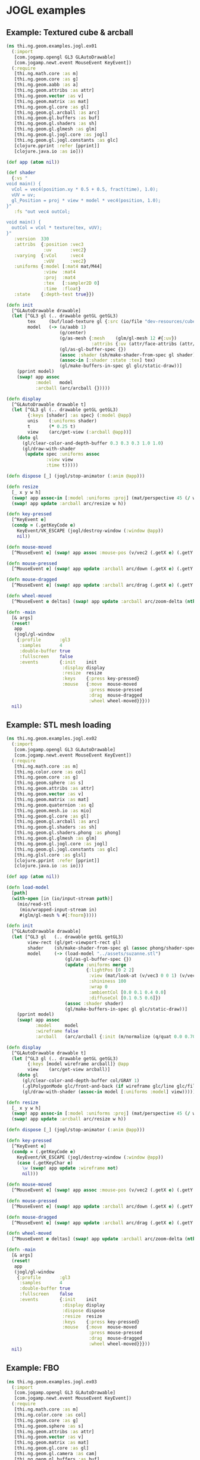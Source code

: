 * JOGL examples

** Example: Textured cube & arcball

#+BEGIN_SRC clojure :tangle ../../babel/examples/jogl/ex01.clj :mkdirp yes :padline no
  (ns thi.ng.geom.examples.jogl.ex01
    (:import
     [com.jogamp.opengl GL3 GLAutoDrawable]
     [com.jogamp.newt.event MouseEvent KeyEvent])
    (:require
     [thi.ng.math.core :as m]
     [thi.ng.geom.core :as g]
     [thi.ng.geom.aabb :as a]
     [thi.ng.geom.attribs :as attr]
     [thi.ng.geom.vector :as v]
     [thi.ng.geom.matrix :as mat]
     [thi.ng.geom.gl.core :as gl]
     [thi.ng.geom.gl.arcball :as arc]
     [thi.ng.geom.gl.buffers :as buf]
     [thi.ng.geom.gl.shaders :as sh]
     [thi.ng.geom.gl.glmesh :as glm]
     [thi.ng.geom.gl.jogl.core :as jogl]
     [thi.ng.geom.gl.jogl.constants :as glc]
     [clojure.pprint :refer [pprint]]
     [clojure.java.io :as io]))

  (def app (atom nil))

  (def shader
    {:vs "
  void main() {
    vCol = vec4(position.xy * 0.5 + 0.5, fract(time), 1.0);
    vUV = uv;
    gl_Position = proj * view * model * vec4(position, 1.0);
  }"
     :fs "out vec4 outCol;

  void main() {
    outCol = vCol * texture(tex, vUV);
  }"
     :version  330
     :attribs  {:position :vec3
                :uv       :vec2}
     :varying  {:vCol     :vec4
                :vUV      :vec2}
     :uniforms {:model [:mat4 mat/M44]
                :view  :mat4
                :proj  :mat4
                :tex   [:sampler2D 0]
                :time  :float}
     :state    {:depth-test true}})

  (defn init
    [^GLAutoDrawable drawable]
    (let [^GL3 gl (.. drawable getGL getGL3)
          tex     (buf/load-texture gl {:src (io/file "dev-resources/cubev.png")})
          model   (-> (a/aabb 1)
                      (g/center)
                      (g/as-mesh {:mesh    (glm/gl-mesh 12 #{:uv})
                                  :attribs {:uv (attr/face-attribs (attr/uv-cube-map-v 256 false))}})
                      (gl/as-gl-buffer-spec {})
                      (assoc :shader (sh/make-shader-from-spec gl shader))
                      (assoc-in [:shader :state :tex] tex)
                      (gl/make-buffers-in-spec gl glc/static-draw))]
      (pprint model)
      (swap! app assoc
             :model   model
             :arcball (arc/arcball {}))))

  (defn display
    [^GLAutoDrawable drawable t]
    (let [^GL3 gl (.. drawable getGL getGL3)
          {:keys [shader] :as spec} (:model @app)
          unis    (:uniforms shader)
          t       (* 0.25 t)
          view    (arc/get-view (:arcball @app))]
      (doto gl
        (gl/clear-color-and-depth-buffer 0.3 0.3 0.3 1.0 1.0)
        (gl/draw-with-shader
         (update spec :uniforms assoc
                 :view view
                 :time t)))))

  (defn dispose [_] (jogl/stop-animator (:anim @app)))

  (defn resize
    [_ x y w h]
    (swap! app assoc-in [:model :uniforms :proj] (mat/perspective 45 (/ w h) 0.1 10))
    (swap! app update :arcball arc/resize w h))

  (defn key-pressed
    [^KeyEvent e]
    (condp = (.getKeyCode e)
      KeyEvent/VK_ESCAPE (jogl/destroy-window (:window @app))
      nil))

  (defn mouse-moved
    [^MouseEvent e] (swap! app assoc :mouse-pos (v/vec2 (.getX e) (.getY e))))

  (defn mouse-pressed
    [^MouseEvent e] (swap! app update :arcball arc/down (.getX e) (.getY e)))

  (defn mouse-dragged
    [^MouseEvent e] (swap! app update :arcball arc/drag (.getX e) (.getY e)))

  (defn wheel-moved
    [^MouseEvent e deltas] (swap! app update :arcball arc/zoom-delta (nth deltas 1)))

  (defn -main
    [& args]
    (reset!
     app
     (jogl/gl-window
      {:profile       :gl3
       :samples       4
       :double-buffer true
       :fullscreen    false
       :events        {:init    init
                       :display display
                       :resize  resize
                       :keys    {:press key-pressed}
                       :mouse   {:move  mouse-moved
                                 :press mouse-pressed
                                 :drag  mouse-dragged
                                 :wheel wheel-moved}}}))
    nil)
#+END_SRC
** Example: STL mesh loading

#+BEGIN_SRC clojure :tangle ../../babel/examples/jogl/ex02.clj :mkdirp yes :padline no
  (ns thi.ng.geom.examples.jogl.ex02
    (:import
     [com.jogamp.opengl GL3 GLAutoDrawable]
     [com.jogamp.newt.event MouseEvent KeyEvent])
    (:require
     [thi.ng.math.core :as m]
     [thi.ng.color.core :as col]
     [thi.ng.geom.core :as g]
     [thi.ng.geom.sphere :as s]
     [thi.ng.geom.attribs :as attr]
     [thi.ng.geom.vector :as v]
     [thi.ng.geom.matrix :as mat]
     [thi.ng.geom.quaternion :as q]
     [thi.ng.geom.mesh.io :as mio]
     [thi.ng.geom.gl.core :as gl]
     [thi.ng.geom.gl.arcball :as arc]
     [thi.ng.geom.gl.shaders :as sh]
     [thi.ng.geom.gl.shaders.phong :as phong]
     [thi.ng.geom.gl.glmesh :as glm]
     [thi.ng.geom.gl.jogl.core :as jogl]
     [thi.ng.geom.gl.jogl.constants :as glc]
     [thi.ng.glsl.core :as glsl]
     [clojure.pprint :refer [pprint]]
     [clojure.java.io :as io]))

  (def app (atom nil))

  (defn load-model
    [path]
    (with-open [in (io/input-stream path)]
      (mio/read-stl
       (mio/wrapped-input-stream in)
       #(glm/gl-mesh % #{:fnorm}))))

  (defn init
    [^GLAutoDrawable drawable]
    (let [^GL3 gl   (.. drawable getGL getGL3)
          view-rect (gl/get-viewport-rect gl)
          shader    (sh/make-shader-from-spec gl (assoc phong/shader-spec :version 330))
          model     (-> (load-model "../assets/suzanne.stl")
                        (gl/as-gl-buffer-spec {})
                        (update :uniforms merge
                                {:lightPos [0 2 2]
                                 :view (mat/look-at (v/vec3 0 0 1) (v/vec3) v/V3Y)
                                 :shininess 100
                                 :wrap 0
                                 :ambientCol [0.0 0.1 0.4 0.0]
                                 :diffuseCol [0.1 0.5 0.6]})
                        (assoc :shader shader)
                        (gl/make-buffers-in-spec gl glc/static-draw))]
      (pprint model)
      (swap! app assoc
             :model     model
             :wireframe false
             :arcball   (arc/arcball {:init (m/normalize (q/quat 0.0 0.707 0.707 0))}))))

  (defn display
    [^GLAutoDrawable drawable t]
    (let [^GL3 gl (.. drawable getGL getGL3)
          {:keys [model wireframe arcball]} @app
          view    (arc/get-view arcball)]
      (doto gl
        (gl/clear-color-and-depth-buffer col/GRAY 1)
        (.glPolygonMode glc/front-and-back (if wireframe glc/line glc/fill))
        (gl/draw-with-shader (assoc-in model [:uniforms :model] view)))))

  (defn resize
    [_ x y w h]
    (swap! app assoc-in [:model :uniforms :proj] (mat/perspective 45 (/ w h) 0.1 10))
    (swap! app update :arcball arc/resize w h))

  (defn dispose [_] (jogl/stop-animator (:anim @app)))

  (defn key-pressed
    [^KeyEvent e]
    (condp = (.getKeyCode e)
      KeyEvent/VK_ESCAPE (jogl/destroy-window (:window @app))
      (case (.getKeyChar e)
        \w (swap! app update :wireframe not)
        nil)))

  (defn mouse-moved
    [^MouseEvent e] (swap! app assoc :mouse-pos (v/vec2 (.getX e) (.getY e))))

  (defn mouse-pressed
    [^MouseEvent e] (swap! app update :arcball arc/down (.getX e) (.getY e)))

  (defn mouse-dragged
    [^MouseEvent e] (swap! app update :arcball arc/drag (.getX e) (.getY e)))

  (defn wheel-moved
    [^MouseEvent e deltas] (swap! app update :arcball arc/zoom-delta (nth deltas 1)))

  (defn -main
    [& args]
    (reset!
     app
     (jogl/gl-window
      {:profile       :gl3
       :samples       4
       :double-buffer true
       :fullscreen    false
       :events        {:init    init
                       :display display
                       :dispose dispose
                       :resize  resize
                       :keys    {:press key-pressed}
                       :mouse   {:move  mouse-moved
                                 :press mouse-pressed
                                 :drag  mouse-dragged
                                 :wheel wheel-moved}}}))
    nil)
#+END_SRC

** Example: FBO

#+BEGIN_SRC clojure :tangle ../../babel/examples/jogl/ex03.clj :mkdirp yes :padline no
  (ns thi.ng.geom.examples.jogl.ex03
    (:import
     [com.jogamp.opengl GL3 GLAutoDrawable]
     [com.jogamp.newt.event MouseEvent KeyEvent])
    (:require
     [thi.ng.math.core :as m]
     [thi.ng.color.core :as col]
     [thi.ng.geom.core :as g]
     [thi.ng.geom.sphere :as s]
     [thi.ng.geom.attribs :as attr]
     [thi.ng.geom.vector :as v]
     [thi.ng.geom.matrix :as mat]
     [thi.ng.geom.gl.core :as gl]
     [thi.ng.geom.gl.camera :as cam]
     [thi.ng.geom.gl.buffers :as buf]
     [thi.ng.geom.gl.shaders :as sh]
     [thi.ng.geom.gl.shaders.phong :as phong]
     [thi.ng.geom.gl.shaders.image :as image]
     [thi.ng.geom.gl.glmesh :as glm]
     [thi.ng.geom.gl.jogl.core :as jogl]
     [thi.ng.geom.gl.jogl.constants :as glc]
     [thi.ng.glsl.core :as glsl]
     [thi.ng.glsl.vertex :as vertex]
     [thi.ng.glsl.lighting :as light]
     [clojure.pprint :refer [pprint]]
     [clojure.java.io :as io]))

  (def app (atom nil))

  (defn init
    [^GLAutoDrawable drawable]
    (let [^GL3 gl     (.. drawable getGL getGL3)
          view-rect   (gl/get-viewport-rect gl)
          main-shader (sh/make-shader-from-spec gl (assoc phong/shader-spec :version 330))
          img-shader  (sh/make-shader-from-spec gl (assoc image/shader-spec :version 330))
          fbo-size    512
          fbo-tex     (buf/make-texture
                       gl {:width  fbo-size
                           :height fbo-size
                           :filter glc/linear
                           :wrap   glc/clamp-to-edge})
          fbo         (buf/make-fbo-with-attachments
                       gl {:tex fbo-tex
                           :width fbo-size
                           :height fbo-size
                           :depth? true})
          image       (image/make-shader-spec
                       gl {:state    {:tex   fbo-tex
                                      :blend false}
                           :shader   img-shader
                           :viewport view-rect
                           :width    256
                           :height   256})
          model       (-> (s/sphere 1)
                          (g/as-mesh
                           {:mesh    (glm/indexed-gl-mesh 2048 #{#_:col :vnorm})
                            :attribs {:vnorm (fn [_ _ v _] (m/normalize v))}
                            :res     16})
                          (gl/as-gl-buffer-spec {})
                          (cam/apply (cam/perspective-camera {:eye (v/vec3 0 0 3) :aspect 1.0}))
                          (update :uniforms merge
                                  {:lightPos [0 2 2]
                                   :shininess 10
                                   :wrap 1
                                   :ambientCol [0 0.15 0.5]
                                   :diffuseCol [0.8 0.05 0.25]})
                          (assoc :shader main-shader)
                          (gl/make-buffers-in-spec gl glc/static-draw))]
      (pprint model)
      (swap! app assoc
             :model    model
             :fbo      fbo
             :fbo-size fbo-size
             :image    image)))

  (defn display
    [^GLAutoDrawable drawable t]
    (let [^GL3 gl (.. drawable getGL getGL3)
          {:keys [model fbo fbo-size image width height]} @app
          {:keys [shader] :as spec} model
          t       (* 0.25 t)
          model   (-> mat/M44 (g/rotate-x t) (g/rotate-y (* t 2)))]
      (gl/bind fbo)
      (doto gl
        (gl/set-viewport 0 0 fbo-size fbo-size)
        (gl/clear-color-and-depth-buffer col/GRAY 1)
        (gl/draw-with-shader (assoc-in spec [:uniforms :model] model)))
      (gl/unbind fbo)
      (doto gl
        (gl/set-viewport 0 0 width height)
        (gl/clear-color-and-depth-buffer col/BLACK 1)
        (image/draw image))))

  (defn resize
    [_ x y w h]
    (swap! app assoc :width w :height h))

  (defn dispose [_] (jogl/stop-animator (:anim @app)))

  (defn key-pressed
    [^KeyEvent e]
    (condp = (.getKeyCode e)
      KeyEvent/VK_ESCAPE (jogl/destroy-window (:window @app))
      nil))

  (defn -main
    [& args]
    (reset!
     app
     (jogl/gl-window
      {:profile       :gl3
       :samples       4
       :double-buffer true
       :fullscreen    false
       :events        {:init    init
                       :display display
                       :dispose dispose
                       :resize  resize
                       :keys    {:press key-pressed}}}))
    nil)
#+END_SRC
